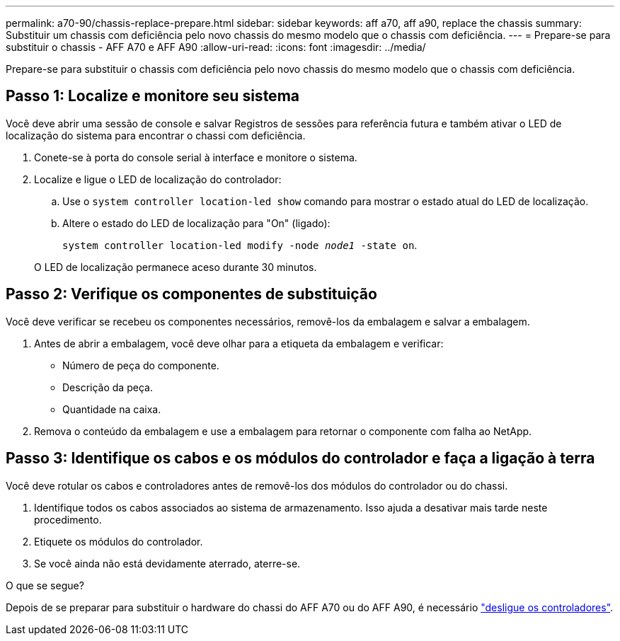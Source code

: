 ---
permalink: a70-90/chassis-replace-prepare.html 
sidebar: sidebar 
keywords: aff a70, aff a90, replace the chassis 
summary: Substituir um chassis com deficiência pelo novo chassis do mesmo modelo que o chassis com deficiência. 
---
= Prepare-se para substituir o chassis - AFF A70 e AFF A90
:allow-uri-read: 
:icons: font
:imagesdir: ../media/


[role="lead"]
Prepare-se para substituir o chassis com deficiência pelo novo chassis do mesmo modelo que o chassis com deficiência.



== Passo 1: Localize e monitore seu sistema

Você deve abrir uma sessão de console e salvar Registros de sessões para referência futura e também ativar o LED de localização do sistema para encontrar o chassi com deficiência.

. Conete-se à porta do console serial à interface e monitore o sistema.
. Localize e ligue o LED de localização do controlador:
+
.. Use o `system controller location-led show` comando para mostrar o estado atual do LED de localização.
.. Altere o estado do LED de localização para "On" (ligado):
+
`system controller location-led modify -node _node1_ -state on`.

+
O LED de localização permanece aceso durante 30 minutos.







== Passo 2: Verifique os componentes de substituição

Você deve verificar se recebeu os componentes necessários, removê-los da embalagem e salvar a embalagem.

. Antes de abrir a embalagem, você deve olhar para a etiqueta da embalagem e verificar:
+
** Número de peça do componente.
** Descrição da peça.
** Quantidade na caixa.


. Remova o conteúdo da embalagem e use a embalagem para retornar o componente com falha ao NetApp.




== Passo 3: Identifique os cabos e os módulos do controlador e faça a ligação à terra

Você deve rotular os cabos e controladores antes de removê-los dos módulos do controlador ou do chassi.

. Identifique todos os cabos associados ao sistema de armazenamento. Isso ajuda a desativar mais tarde neste procedimento.
. Etiquete os módulos do controlador.
. Se você ainda não está devidamente aterrado, aterre-se.


.O que se segue?
Depois de se preparar para substituir o hardware do chassi do AFF A70 ou do AFF A90, é necessário link:chassis-replace-shutdown.html["desligue os controladores"].
